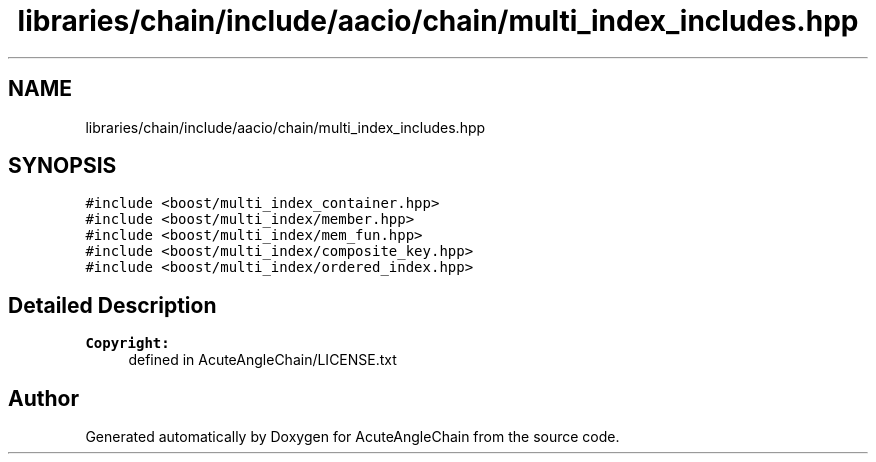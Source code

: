.TH "libraries/chain/include/aacio/chain/multi_index_includes.hpp" 3 "Sun Jun 3 2018" "AcuteAngleChain" \" -*- nroff -*-
.ad l
.nh
.SH NAME
libraries/chain/include/aacio/chain/multi_index_includes.hpp
.SH SYNOPSIS
.br
.PP
\fC#include <boost/multi_index_container\&.hpp>\fP
.br
\fC#include <boost/multi_index/member\&.hpp>\fP
.br
\fC#include <boost/multi_index/mem_fun\&.hpp>\fP
.br
\fC#include <boost/multi_index/composite_key\&.hpp>\fP
.br
\fC#include <boost/multi_index/ordered_index\&.hpp>\fP
.br

.SH "Detailed Description"
.PP 

.PP
\fBCopyright:\fP
.RS 4
defined in AcuteAngleChain/LICENSE\&.txt 
.RE
.PP

.SH "Author"
.PP 
Generated automatically by Doxygen for AcuteAngleChain from the source code\&.
